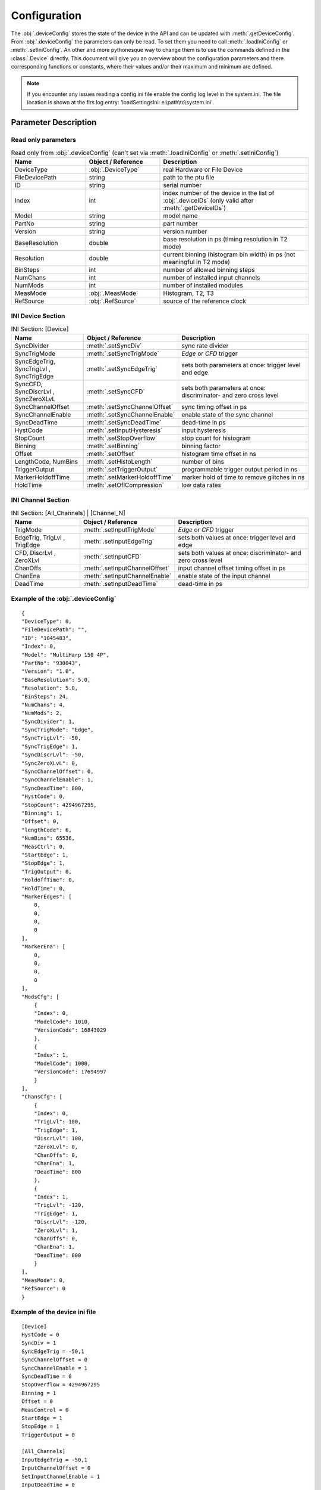 .. role:: fwLighter
    :class: fw-lighter


Configuration
#############

The :obj:`.deviceConfig` stores the state of the device in the API and can be updated with :meth:`.getDeviceConfig`.
From :obj:`.deviceConfig` the parameters can only be read. To set them you need to call :meth:`.loadIniConfig` or :meth:`.setIniConfig`.
An other and more pythonesque way to change them is to use the commands defined in the :class:`.Device` directly.
This document will give you an overview about the configuration parameters and there corresponding functions or constants,
where their values and/or their maximum and minimum are defined.

.. note::
    If you encounter any issues reading a config.ini file enable the config log level in the system.ini. The file location 
    is shown at the firs log entry: 'loadSettingsIni: e:\\path\\to\\system.ini'.


Parameter Description
*********************

Read only parameters
====================

.. list-table:: Read only from :obj:`.deviceConfig` (can't set via :meth:`.loadIniConfig` or :meth:`.setIniConfig`)
    :widths: 25 25 50
    :header-rows: 1

    *   - Name
        - Object / Reference
        - Description 

    *   - DeviceType
        - :obj:`.DeviceType`
        - real Hardware or File Device

    *   - FileDevicePath
        - string
        - path to the ptu file

    *   - ID
        - string
        - serial number

    *   - Index
        - int
        - index number of the device in the list of :obj:`.deviceIDs` (only valid after :meth:`.getDeviceIDs`)

    *   - Model
        - string
        - model name

    *   - PartNo
        - string
        - part number

    *   - Version
        - string
        - version number
        
    *   - BaseResolution
        - double
        - base resolution in ps (timing resolution in T2 mode)
        
    *   - Resolution
        - double
        - current binning (histogram bin width) in ps (not meaningful in T2 mode)
        
    *   - BinSteps
        - int
        - number of allowed binning steps
        
    *   - NumChans
        - int
        - number of installed input channels
        
    *   - NumMods
        - int
        - number of installed modules
        
    *   - MeasMode
        - :obj:`.MeasMode`
        - Histogram, T2, T3

    *   - RefSource
        - :obj:`.RefSource`
        - source of the reference clock


INI Device Section
==================

.. list-table:: INI Section: [Device]
    :widths: 25 25 50
    :header-rows: 1

    *   - Name
        - Object / Reference
        - Description

    *   - SyncDivider
        - :meth:`.setSyncDiv`
        - sync rate divider

    *   - SyncTrigMode
        - :meth:`.setSyncTrigMode`
        - `Edge` or `CFD` trigger

    *   - SyncEdgeTrig, SyncTrigLvl , SyncTrigEdge
        - :meth:`.setSyncEdgeTrig`
        - sets both parameters at once: trigger level and edge

    *   - SyncCFD, SyncDiscrLvl , SyncZeroXLvL
        - :meth:`.setSyncCFD`
        - sets both parameters at once: discriminator- and zero cross level

    *   - SyncChannelOffset
        - :meth:`.setSyncChannelOffset`
        - sync timing offset in ps

    *   - SyncChannelEnable
        - :meth:`.setSyncChannelEnable`
        - enable state of the sync channel

    *   - SyncDeadTime
        - :meth:`.setSyncDeadTime`
        - dead-time in ps

    *   - HystCode
        - :meth:`.setInputHysteresis`
        - input hysteresis

    *   - StopCount
        - :meth:`.setStopOverflow`
        - stop count for histogram 

    *   - Binning
        - :meth:`.setBinning`
        - binning factor

    *   - Offset
        - :meth:`.setOffset`
        - histogram time offset in ns

    *   - LengthCode, NumBins
        - :meth:`.setHistoLength`
        - number of bins

    *   - TriggerOutput
        - :meth:`.setTriggerOutput`
        - programmable trigger output period in ns

    *   - MarkerHoldoffTime
        - :meth:`.setMarkerHoldoffTime`
        - marker hold of time to remove glitches in ns

    *   - HoldTime
        - :meth:`.setOflCompression`
        - low data rates


INI Channel Section
===================

.. list-table:: INI Section: [All_Channels] | [Channel_N]
    :widths: 25 25 50
    :header-rows: 1

    *   - Name
        - Object / Reference
        - Description

    *   - TrigMode
        - :meth:`.setInputTrigMode`
        - `Edge` or `CFD` trigger

    *   - EdgeTrig, TrigLvl , TrigEdge
        - :meth:`.setInputEdgeTrig` 
        - sets both values at once: trigger level and edge

    *   - CFD, DiscrLvl , ZeroXLvl
        - :meth:`.setInputCFD` 
        - sets both values at once: discriminator- and zero cross level

    *   - ChanOffs
        - :meth:`.setInputChannelOffset`
        - input channel offset timing offset in ps

    *   - ChanEna
        - :meth:`.setInputChannelEnable`
        - enable state of the input channel

    *   - DeadTime
        - :meth:`.setInputDeadTime`
        - dead-time in ps


Example of the :obj:`.deviceConfig`
===================================
::

    {
    "DeviceType": 0,
    "FileDevicePath": "",
    "ID": "1045483",
    "Index": 0,
    "Model": "MultiHarp 150 4P",
    "PartNo": "930043",
    "Version": "1.0",
    "BaseResolution": 5.0,
    "Resolution": 5.0,
    "BinSteps": 24,
    "NumChans": 4,
    "NumMods": 2,
    "SyncDivider": 1,
    "SyncTrigMode": "Edge",
    "SyncTrigLvl": -50,
    "SyncTrigEdge": 1,
    "SyncDiscrLvl": -50,
    "SyncZeroXLvL": 0,
    "SyncChannelOffset": 0,
    "SyncChannelEnable": 1,
    "SyncDeadTime": 800,
    "HystCode": 0,
    "StopCount": 4294967295,
    "Binning": 1,
    "Offset": 0,
    "lengthCode": 6,
    "NumBins": 65536,
    "MeasCtrl": 0,
    "StartEdge": 1,
    "StopEdge": 1,
    "TrigOutput": 0,
    "HoldoffTime": 0,
    "HoldTime": 0,
    "MarkerEdges": [
        0,
        0,
        0,
        0
    ],
    "MarkerEna": [
        0,
        0,
        0,
        0
    ],
    "ModsCfg": [
        {
        "Index": 0,
        "ModelCode": 1010,
        "VersionCode": 16843029
        },
        {
        "Index": 1,
        "ModelCode": 1000,
        "VersionCode": 17694997
        }
    ],
    "ChansCfg": [
        {
        "Index": 0,
        "TrigLvl": 100,
        "TrigEdge": 1,
        "DiscrLvl": 100,
        "ZeroXLvl": 0,
        "ChanOffs": 0,
        "ChanEna": 1,
        "DeadTime": 800
        },
        {
        "Index": 1,
        "TrigLvl": -120,
        "TrigEdge": 1,
        "DiscrLvl": -120,
        "ZeroXLvl": 1,
        "ChanOffs": 0,
        "ChanEna": 1,
        "DeadTime": 800
        }
    ],
    "MeasMode": 0,
    "RefSource": 0
    }
    
Example of the device ini file
==============================
::

    [Device]
    HystCode = 0
    SyncDiv = 1
    SyncEdgeTrig = -50,1
    SyncChannelOffset = 0
    SyncChannelEnable = 1
    SyncDeadTime = 0
    StopOverflow = 4294967295
    Binning = 1
    Offset = 0
    MeasControl = 0
    StartEdge = 1
    StopEdge = 1
    TriggerOutput = 0

    [All_Channels]
    InputEdgeTrig = -50,1
    InputChannelOffset = 0
    SetInputChannelEnable = 1
    InputDeadTime = 0

    [Channel_0]
    InputEdgeTrig = -10,1
    InputChannelOffset = 100

    [Channel_1]
    InputEdgeTrig = -120,1
